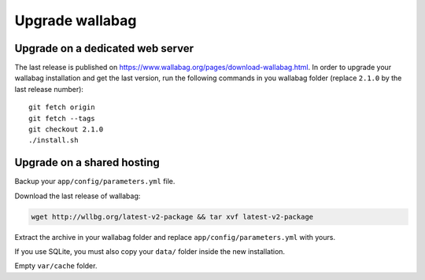 Upgrade wallabag
================

Upgrade on a dedicated web server
---------------------------------

The last release is published on https://www.wallabag.org/pages/download-wallabag.html. In order to upgrade your wallabag installation and get the last version, run the following commands in you wallabag folder (replace ``2.1.0`` by the last release number):

::

    git fetch origin
    git fetch --tags
    git checkout 2.1.0
    ./install.sh

Upgrade on a shared hosting 
---------------------------

Backup your ``app/config/parameters.yml`` file.

Download the last release of wallabag: 

.. code-block:: bash

    wget http://wllbg.org/latest-v2-package && tar xvf latest-v2-package

Extract the archive in your wallabag folder and replace ``app/config/parameters.yml`` with yours.

If you use SQLite, you must also copy your ``data/`` folder inside the new installation.

Empty ``var/cache`` folder.
